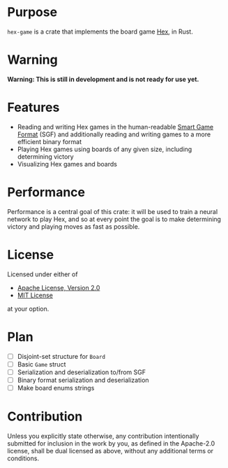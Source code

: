 * Purpose
~hex-game~ is a crate that implements the board game [[https://en.wikipedia.org/wiki/Hex_(board_game)][Hex]], in Rust.
* Warning
*Warning: This is still in development and is not ready for use yet.*
* Features
 - Reading and writing Hex games in the human-readable [[https://en.wikipedia.org/wiki/Smart_Game_Format][Smart Game Format]] (SGF) and additionally
   reading and writing games to a more efficient binary format
 - Playing Hex games using boards of any given size, including determining victory
 - Visualizing Hex games and boards
* Performance
Performance is a central goal of this crate: it will be used to train a neural network to play Hex,
and so at every point the goal is to make determining victory and playing moves as fast as possible.
* License
Licensed under either of

 - [[http://www.apache.org/licenses/LICENSE-2.0][Apache License, Version 2.0]]
 - [[http://opensource.org/licenses/MIT][MIT License]]

at your option.
* Plan
 - [ ] Disjoint-set structure for ~Board~
 - [ ] Basic ~Game~ struct
 - [ ] Serialization and deserialization to/from SGF
 - [ ] Binary format serialization and deserialization
 - [ ] Make board enums strings
* Contribution
Unless you explicitly state otherwise, any contribution intentionally submitted
for inclusion in the work by you, as defined in the Apache-2.0 license, shall be
dual licensed as above, without any additional terms or conditions.

